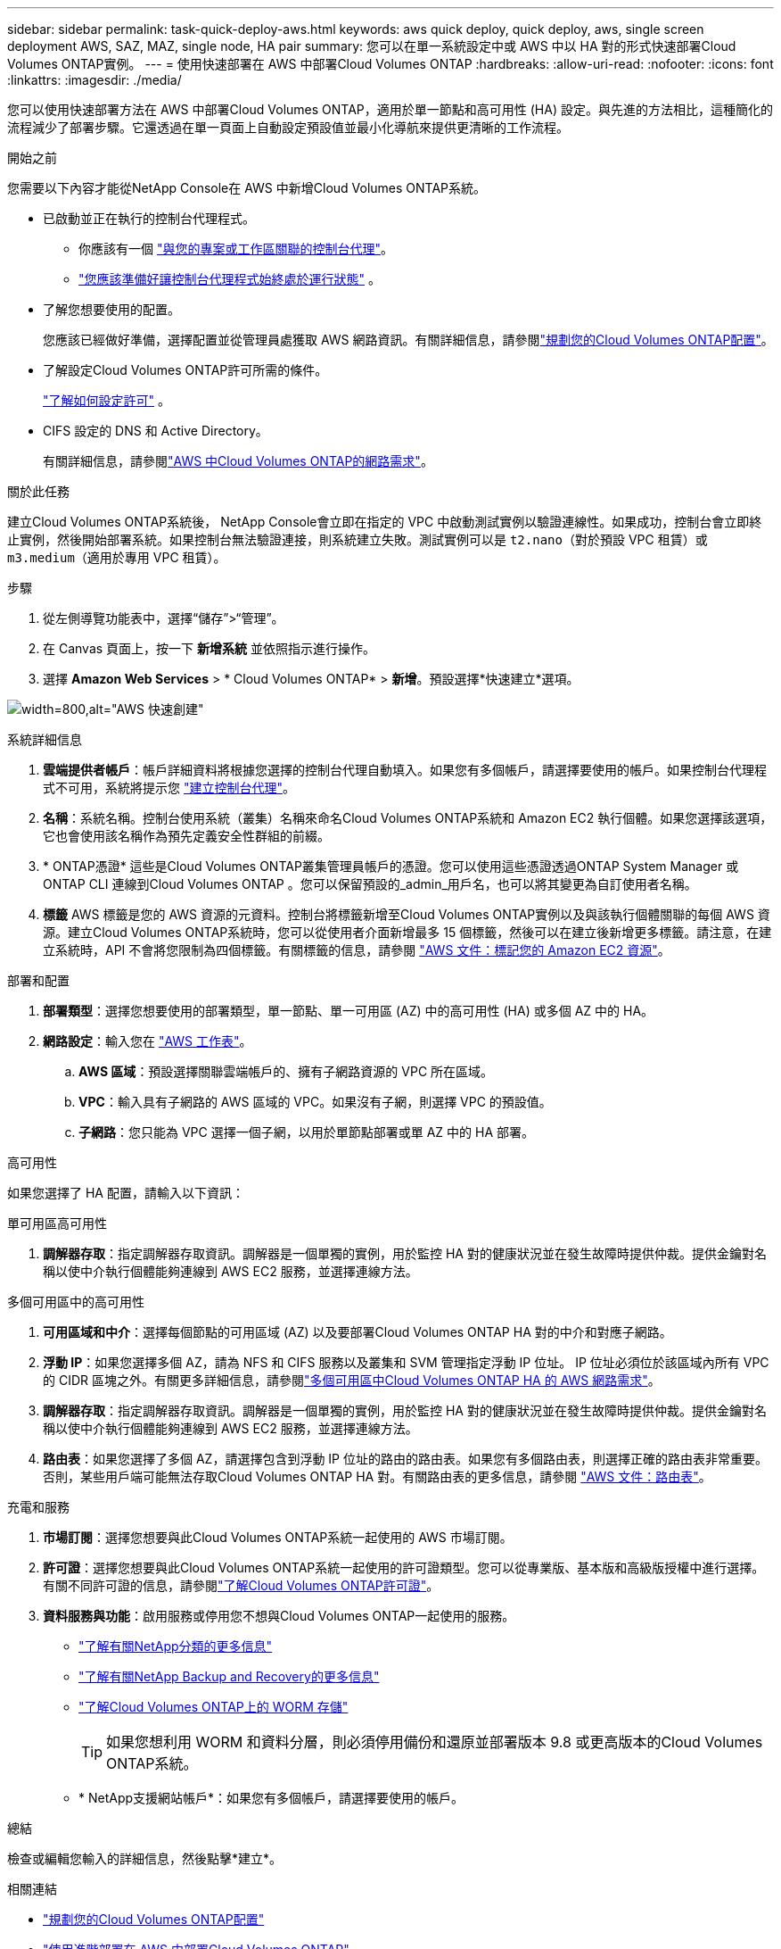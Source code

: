 ---
sidebar: sidebar 
permalink: task-quick-deploy-aws.html 
keywords: aws quick deploy, quick deploy, aws, single screen deployment AWS, SAZ, MAZ, single node, HA pair 
summary: 您可以在單一系統設定中或 AWS 中以 HA 對的形式快速部署Cloud Volumes ONTAP實例。 
---
= 使用快速部署在 AWS 中部署Cloud Volumes ONTAP
:hardbreaks:
:allow-uri-read: 
:nofooter: 
:icons: font
:linkattrs: 
:imagesdir: ./media/


[role="lead"]
您可以使用快速部署方法在 AWS 中部署Cloud Volumes ONTAP，適用於單一節點和高可用性 (HA) 設定。與先進的方法相比，這種簡化的流程減少了部署步驟。它還透過在單一頁面上自動設定預設值並最小化導航來提供更清晰的工作流程。

.開始之前
您需要以下內容才能從NetApp Console在 AWS 中新增Cloud Volumes ONTAP系統。

[[licensing]]
* 已啟動並正在執行的控制台代理程式。
+
** 你應該有一個 https://docs.netapp.com/us-en/bluexp-setup-admin/task-quick-start-connector-aws.html["與您的專案或工作區關聯的控制台代理"^]。
** https://docs.netapp.com/us-en/bluexp-setup-admin/concept-connectors.html["您應該準備好讓控制台代理程式始終處於運行狀態"^] 。


* 了解您想要使用的配置。
+
您應該已經做好準備，選擇配置並從管理員處獲取 AWS 網路資訊。有關詳細信息，請參閱link:task-planning-your-config.html["規劃您的Cloud Volumes ONTAP配置"^]。

* 了解設定Cloud Volumes ONTAP許可所需的條件。
+
link:task-set-up-licensing-aws.html["了解如何設定許可"^] 。

* CIFS 設定的 DNS 和 Active Directory。
+
有關詳細信息，請參閱link:reference-networking-aws.html["AWS 中Cloud Volumes ONTAP的網路需求"^]。



.關於此任務
建立Cloud Volumes ONTAP系統後， NetApp Console會立即在指定的 VPC 中啟動測試實例以驗證連線性。如果成功，控制台會立即終止實例，然後開始部署系統。如果控制台無法驗證連接，則系統建立失敗。測試實例可以是 `t2.nano`（對於預設 VPC 租賃）或 `m3.medium`（適用於專用 VPC 租賃）。

.步驟
. 從左側導覽功能表中，選擇“儲存”>“管理”。
. [[訂閱]]在 Canvas 頁面上，按一下 *新增系統* 並依照指示進行操作。
. 選擇 *Amazon Web Services* > * Cloud Volumes ONTAP* > *新增*。預設選擇*快速建立*選項。


image:screenshot-aws-quick-create.png["width=800,alt=\"AWS 快速創建\""]

.系統詳細信息
. *雲端提供者帳戶*：帳戶詳細資料將根據您選擇的控制台代理自動填入。如果您有多個帳戶，請選擇要使用的帳戶。如果控制台代理程式不可用，系統將提示您 https://docs.netapp.com/us-en/bluexp-setup-admin/task-quick-start-connector-aws.html["建立控制台代理"^]。
. *名稱*：系統名稱。控制台使用系統（叢集）名稱來命名Cloud Volumes ONTAP系統和 Amazon EC2 執行個體。如果您選擇該選項，它也會使用該名稱作為預先定義安全性群組的前綴。
. * ONTAP憑證* 這些是Cloud Volumes ONTAP叢集管理員帳戶的憑證。您可以使用這些憑證透過ONTAP System Manager 或ONTAP CLI 連線到Cloud Volumes ONTAP 。您可以保留預設的_admin_用戶名，也可以將其變更為自訂使用者名稱。
. *標籤* AWS 標籤是您的 AWS 資源的元資料。控制台將標籤新增至Cloud Volumes ONTAP實例以及與該執行個體關聯的每個 AWS 資源。建立Cloud Volumes ONTAP系統時，您可以從使用者介面新增最多 15 個標籤，然後可以在建立後新增更多標籤。請注意，在建立系統時，API 不會將您限制為四個標籤。有關標籤的信息，請參閱 https://docs.aws.amazon.com/AWSEC2/latest/UserGuide/Using_Tags.html["AWS 文件：標記您的 Amazon EC2 資源"^]。


.部署和配置
. *部署類型*：選擇您想要使用的部署類型，單一節點、單一可用區 (AZ) 中的高可用性 (HA) 或多個 AZ 中的 HA。
. *網路設定*：輸入您在 https://docs.netapp.com/us-en/bluexp-cloud-volumes-ontap/task-planning-your-config.html#collect-networking-information["AWS 工作表"^]。
+
.. *AWS 區域*：預設選擇關聯雲端帳戶的、擁有子網路資源的 VPC 所在區域。
.. *VPC*：輸入具有子網路的 AWS 區域的 VPC。如果沒有子網，則選擇 VPC 的預設值。
.. *子網路*：您只能為 VPC 選擇一個子網，以用於單節點部署或單 AZ 中的 HA 部署。




.高可用性
如果您選擇了 HA 配置，請輸入以下資訊：

[role="tabbed-block"]
====
.單可用區高可用性
--
. *調解器存取*：指定調解器存取資訊。調解器是一個單獨的實例，用於監控 HA 對的健康狀況並在發生故障時提供仲裁。提供金鑰對名稱以使中介執行個體能夠連線到 AWS EC2 服務，並選擇連線方法。


--
.多個可用區中的高可用性
--
. *可用區域和中介*：選擇每個節點的可用區域 (AZ) 以及要部署Cloud Volumes ONTAP HA 對的中介和對應子網路。
. *浮動 IP*：如果您選擇多個 AZ，請為 NFS 和 CIFS 服務以及叢集和 SVM 管理指定浮動 IP 位址。 IP 位址必須位於該區域內所有 VPC 的 CIDR 區塊之外。有關更多詳細信息，請參閱link:https://docs.netapp.com/us-en/bluexp-cloud-volumes-ontap/reference-networking-aws.html#requirements-for-ha-pairs-in-multiple-azs["多個可用區中Cloud Volumes ONTAP HA 的 AWS 網路需求"^]。
. *調解器存取*：指定調解器存取資訊。調解器是一個單獨的實例，用於監控 HA 對的健康狀況並在發生故障時提供仲裁。提供金鑰對名稱以使中介執行個體能夠連線到 AWS EC2 服務，並選擇連線方法。
. *路由表*：如果您選擇了多個 AZ，請選擇包含到浮動 IP 位址的路由的路由表。如果您有多個路由表，則選擇正確的路由表非常重要。否則，某些用戶端可能無法存取Cloud Volumes ONTAP HA 對。有關路由表的更多信息，請參閱 http://docs.aws.amazon.com/AmazonVPC/latest/UserGuide/VPC_Route_Tables.html["AWS 文件：路由表"^]。


--
====
.充電和服務
. *市場訂閱*：選擇您想要與此Cloud Volumes ONTAP系統一起使用的 AWS 市場訂閱。
. *許可證*：選擇您想要與此Cloud Volumes ONTAP系統一起使用的許可證類型。您可以從專業版、基本版和高級版授權中進行選擇。有關不同許可證的信息，請參閱link:concept-licensing.html["了解Cloud Volumes ONTAP許可證"^]。
. *資料服務與功能*：啟用服務或停用您不想與Cloud Volumes ONTAP一起使用的服務。
+
** https://docs.netapp.com/us-en/bluexp-classification/concept-cloud-compliance.html["了解有關NetApp分類的更多信息"^]
** https://docs.netapp.com/us-en/bluexp-backup-recovery/concept-backup-to-cloud.html["了解有關NetApp Backup and Recovery的更多信息"^]
** link:concept-worm.html["了解Cloud Volumes ONTAP上的 WORM 存儲"]
+

TIP: 如果您想利用 WORM 和資料分層，則必須停用備份和還原並部署版本 9.8 或更高版本的Cloud Volumes ONTAP系統。

** * NetApp支援網站帳戶*：如果您有多個帳戶，請選擇要使用的帳戶。




.總結
檢查或編輯您輸入的詳細信息，然後點擊*建立*。

.相關連結
* link:task-planning-your-config.html["規劃您的Cloud Volumes ONTAP配置"]
* link:task-deploying-otc-aws.html["使用進階部署在 AWS 中部署Cloud Volumes ONTAP"]


